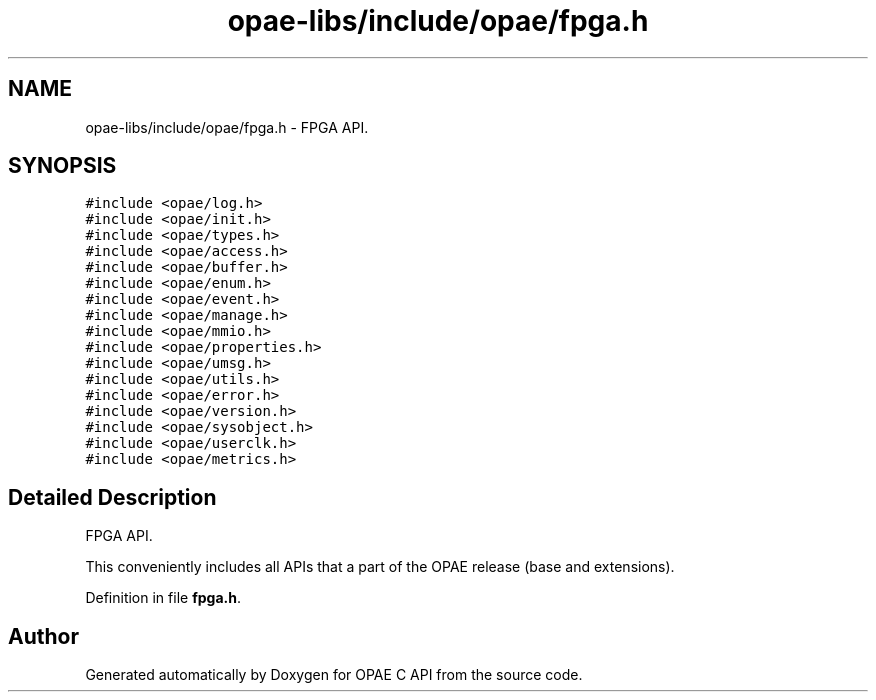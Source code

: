 .TH "opae-libs/include/opae/fpga.h" 3 "Wed Dec 16 2020" "Version -.." "OPAE C API" \" -*- nroff -*-
.ad l
.nh
.SH NAME
opae-libs/include/opae/fpga.h \- FPGA API\&.  

.SH SYNOPSIS
.br
.PP
\fC#include <opae/log\&.h>\fP
.br
\fC#include <opae/init\&.h>\fP
.br
\fC#include <opae/types\&.h>\fP
.br
\fC#include <opae/access\&.h>\fP
.br
\fC#include <opae/buffer\&.h>\fP
.br
\fC#include <opae/enum\&.h>\fP
.br
\fC#include <opae/event\&.h>\fP
.br
\fC#include <opae/manage\&.h>\fP
.br
\fC#include <opae/mmio\&.h>\fP
.br
\fC#include <opae/properties\&.h>\fP
.br
\fC#include <opae/umsg\&.h>\fP
.br
\fC#include <opae/utils\&.h>\fP
.br
\fC#include <opae/error\&.h>\fP
.br
\fC#include <opae/version\&.h>\fP
.br
\fC#include <opae/sysobject\&.h>\fP
.br
\fC#include <opae/userclk\&.h>\fP
.br
\fC#include <opae/metrics\&.h>\fP
.br

.SH "Detailed Description"
.PP 
FPGA API\&. 

This conveniently includes all APIs that a part of the OPAE release (base and extensions)\&. 
.PP
Definition in file \fBfpga\&.h\fP\&.
.SH "Author"
.PP 
Generated automatically by Doxygen for OPAE C API from the source code\&.
